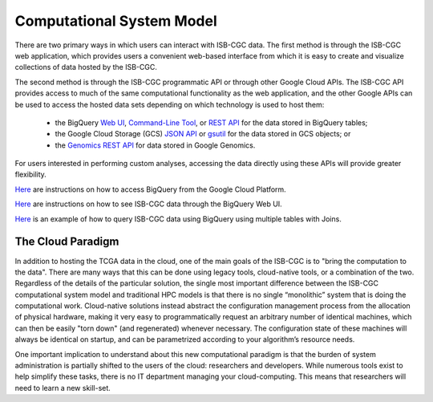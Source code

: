 Computational System Model
**************************

There are two primary ways in which users can interact with ISB-CGC data.  The first method is 
through the ISB-CGC web application, which provides users a convenient web-based interface from 
which it is easy to create and visualize collections of data hosted by the ISB-CGC.

The second method is through the ISB-CGC programmatic API or through other Google Cloud APIs.  
The ISB-CGC API provides access to much of the same computational functionality as the 
web application, and the other Google APIs can be used to access the hosted data sets depending
on which technology is used to host them:  

  * the BigQuery `Web UI <https://cloud.google.com/bigquery/web-ui-quickstart>`_, `Command-Line Tool <https://cloud.google.com/bigquery/bq-command-line-tool-quickstart>`_, or `REST API <https://cloud.google.com/bigquery/bigquery-api-quickstart>`_ for the data stored in BigQuery tables; 
  * the Google Cloud Storage (GCS) `JSON API <https://cloud.google.com/storage/docs/json_api/>`_ or `gsutil <https://cloud.google.com/storage/docs/gsutil>`_ for the data stored in GCS objects; or
  * the `Genomics REST API <https://cloud.google.com/genomics/reference/rest/>`_ for data stored in Google Genomics.

For users interested in performing custom analyses, accessing the data directly using these APIs 
will provide greater flexibility.

`Here </bigqueryGUI/HowToAccessBigQueryFromTheGoogleCloudPlatform.rst>`_ are instructions on how to access BigQuery from the Google Cloud Platform.

`Here </bigqueryGUI/LinkingBigQueryToIsb-cgcProject.rst>`_ are instructions on how to see ISB-CGC data through the BigQuery Web UI.

`Here </bigqueryGUI/WalkthroughOfGoogleBigQuery.rst>`_ is an example of how to query ISB-CGC data using BigQuery using multiple tables with Joins.

The Cloud Paradigm
##################

In addition to hosting the TCGA data in the cloud, one of the main goals of the ISB-CGC is to 
"bring the computation to the data".  There are many ways that this can be done using legacy
tools, cloud-native tools, or a combination of the two.  Regardless of the details of the particular 
solution, the single most important difference between the ISB-CGC computational system model 
and traditional HPC models is that there is no single “monolithic” system that is 
doing the computational work.  Cloud-native solutions instead abstract the configuration 
management process from the allocation of physical hardware, making it very easy to 
programmatically request an arbitrary number of identical machines, which can then be easily 
"torn down" (and regenerated) whenever necessary.  The configuration state of these machines 
will always be identical on startup, and can be parametrized according to your algorithm’s 
resource needs.  

One important implication to understand about this new computational paradigm is that the burden 
of system administration is partially shifted to the users of the cloud: researchers and developers.  
While numerous tools exist to help simplify these tasks, there is no IT department managing your 
cloud-computing.  This means that researchers will need to learn a new skill-set.

